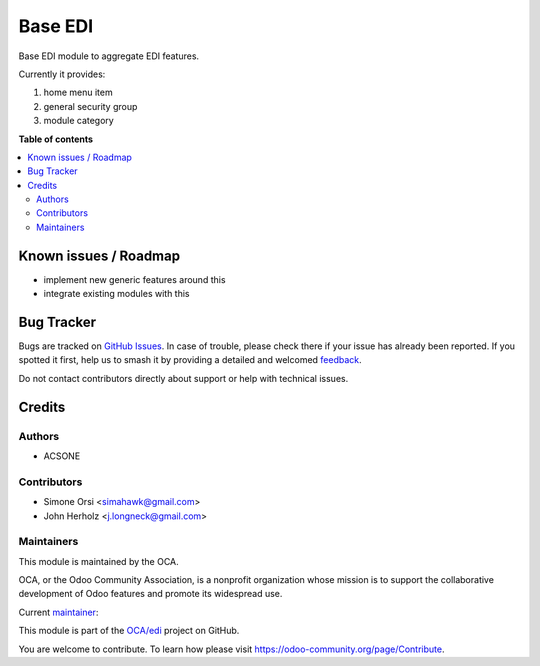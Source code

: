 ========
Base EDI
========

.. 
   !!!!!!!!!!!!!!!!!!!!!!!!!!!!!!!!!!!!!!!!!!!!!!!!!!!!
   !! This file is generated by oca-gen-addon-readme !!
   !! changes will be overwritten.                   !!
   !!!!!!!!!!!!!!!!!!!!!!!!!!!!!!!!!!!!!!!!!!!!!!!!!!!!
   !! source digest: sha256:a03dd19b83c0753666a8455254a8524f038d357fe88e1e033fcf4aab9252e45a
   !!!!!!!!!!!!!!!!!!!!!!!!!!!!!!!!!!!!!!!!!!!!!!!!!!!!

.. |badge1| image:: https://img.shields.io/badge/maturity-Beta-yellow.png
    :target: https://odoo-community.org/page/development-status
    :alt: Beta
.. |badge2| image:: https://img.shields.io/badge/licence-LGPL--3-blue.png
    :target: http://www.gnu.org/licenses/lgpl-3.0-standalone.html
    :alt: License: LGPL-3
.. |badge3| image:: https://img.shields.io/badge/github-OCA%2Fedi-lightgray.png?logo=github
    :target: https://github.com/OCA/edi/tree/16.0/base_edi
    :alt: OCA/edi
.. |badge4| image:: https://img.shields.io/badge/weblate-Translate%20me-F47D42.png
    :target: https://translation.odoo-community.org/projects/edi-16-0/edi-16-0-base_edi
    :alt: Translate me on Weblate
.. |badge5| image:: https://img.shields.io/badge/runboat-Try%20me-875A7B.png
    :target: https://runboat.odoo-community.org/builds?repo=OCA/edi&target_branch=16.0
    :alt: Try me on Runboat

|badge1| |badge2| |badge3| |badge4| |badge5|

Base EDI module to aggregate EDI features.

Currently it provides:

1. home menu item
2. general security group
3. module category

**Table of contents**

.. contents::
   :local:

Known issues / Roadmap
======================

* implement new generic features around this
* integrate existing modules with this

Bug Tracker
===========

Bugs are tracked on `GitHub Issues <https://github.com/OCA/edi/issues>`_.
In case of trouble, please check there if your issue has already been reported.
If you spotted it first, help us to smash it by providing a detailed and welcomed
`feedback <https://github.com/OCA/edi/issues/new?body=module:%20base_edi%0Aversion:%2016.0%0A%0A**Steps%20to%20reproduce**%0A-%20...%0A%0A**Current%20behavior**%0A%0A**Expected%20behavior**>`_.

Do not contact contributors directly about support or help with technical issues.

Credits
=======

Authors
~~~~~~~

* ACSONE

Contributors
~~~~~~~~~~~~

* Simone Orsi <simahawk@gmail.com>
* John Herholz <j.longneck@gmail.com>

Maintainers
~~~~~~~~~~~

This module is maintained by the OCA.

.. image:: https://odoo-community.org/logo.png
   :alt: Odoo Community Association
   :target: https://odoo-community.org

OCA, or the Odoo Community Association, is a nonprofit organization whose
mission is to support the collaborative development of Odoo features and
promote its widespread use.

.. |maintainer-simahawk| image:: https://github.com/simahawk.png?size=40px
    :target: https://github.com/simahawk
    :alt: simahawk

Current `maintainer <https://odoo-community.org/page/maintainer-role>`__:

|maintainer-simahawk| 

This module is part of the `OCA/edi <https://github.com/OCA/edi/tree/16.0/base_edi>`_ project on GitHub.

You are welcome to contribute. To learn how please visit https://odoo-community.org/page/Contribute.

